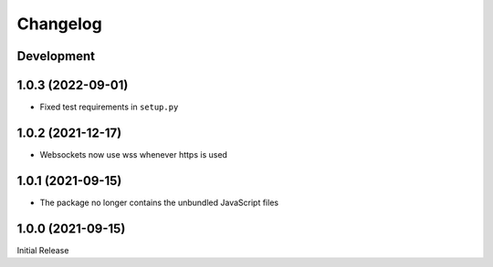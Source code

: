 Changelog
=========

Development
-----------

1.0.3 (2022-09-01)
------------------
* Fixed test requirements in ``setup.py``

1.0.2 (2021-12-17)
------------------
* Websockets now use wss whenever https is used

1.0.1 (2021-09-15)
------------------
* The package no longer contains the unbundled JavaScript files

1.0.0 (2021-09-15)
------------------
Initial Release

